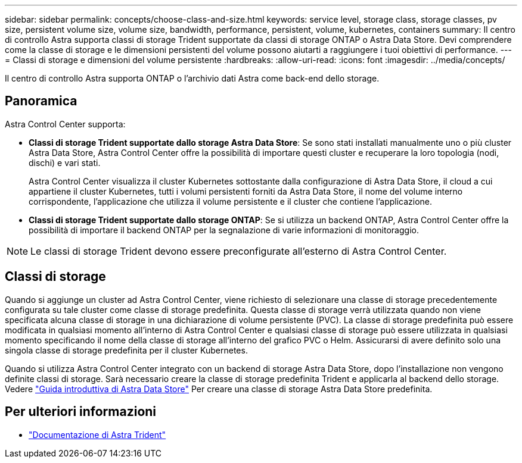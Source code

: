 ---
sidebar: sidebar 
permalink: concepts/choose-class-and-size.html 
keywords: service level, storage class, storage classes, pv size, persistent volume size, volume size, bandwidth, performance, persistent, volume, kubernetes, containers 
summary: Il centro di controllo Astra supporta classi di storage Trident supportate da classi di storage ONTAP o Astra Data Store. Devi comprendere come la classe di storage e le dimensioni persistenti del volume possono aiutarti a raggiungere i tuoi obiettivi di performance. 
---
= Classi di storage e dimensioni del volume persistente
:hardbreaks:
:allow-uri-read: 
:icons: font
:imagesdir: ../media/concepts/


[role="lead"]
Il centro di controllo Astra supporta ONTAP o l'archivio dati Astra come back-end dello storage.



== Panoramica

Astra Control Center supporta:

* *Classi di storage Trident supportate dallo storage Astra Data Store*: Se sono stati installati manualmente uno o più cluster Astra Data Store, Astra Control Center offre la possibilità di importare questi cluster e recuperare la loro topologia (nodi, dischi) e vari stati.
+
Astra Control Center visualizza il cluster Kubernetes sottostante dalla configurazione di Astra Data Store, il cloud a cui appartiene il cluster Kubernetes, tutti i volumi persistenti forniti da Astra Data Store, il nome del volume interno corrispondente, l'applicazione che utilizza il volume persistente e il cluster che contiene l'applicazione.

* *Classi di storage Trident supportate dallo storage ONTAP*: Se si utilizza un backend ONTAP, Astra Control Center offre la possibilità di importare il backend ONTAP per la segnalazione di varie informazioni di monitoraggio.



NOTE: Le classi di storage Trident devono essere preconfigurate all'esterno di Astra Control Center.



== Classi di storage

Quando si aggiunge un cluster ad Astra Control Center, viene richiesto di selezionare una classe di storage precedentemente configurata su tale cluster come classe di storage predefinita. Questa classe di storage verrà utilizzata quando non viene specificata alcuna classe di storage in una dichiarazione di volume persistente (PVC). La classe di storage predefinita può essere modificata in qualsiasi momento all'interno di Astra Control Center e qualsiasi classe di storage può essere utilizzata in qualsiasi momento specificando il nome della classe di storage all'interno del grafico PVC o Helm. Assicurarsi di avere definito solo una singola classe di storage predefinita per il cluster Kubernetes.

Quando si utilizza Astra Control Center integrato con un backend di storage Astra Data Store, dopo l'installazione non vengono definite classi di storage. Sarà necessario creare la classe di storage predefinita Trident e applicarla al backend dello storage. Vedere https://docs.netapp.com/us-en/astra-data-store/get-started/setup-ads.html#set-up-astra-data-store-as-storage-backend["Guida introduttiva di Astra Data Store"] Per creare una classe di storage Astra Data Store predefinita.



== Per ulteriori informazioni

* https://docs.netapp.com/us-en/trident/index.html["Documentazione di Astra Trident"^]

